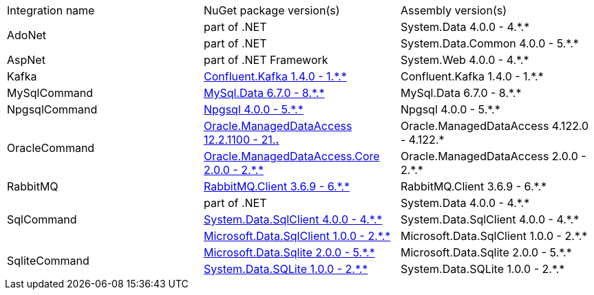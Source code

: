:star: *
:nuget: https://www.nuget.org/packages

|===
|Integration name |NuGet package version(s) |Assembly version(s) 
.2+.^|AdoNet
|part of .NET
|System.Data 4.0.0 - 4.{star}.{star}

|part of .NET
|System.Data.Common 4.0.0 - 5.{star}.{star}

.1+.^|AspNet
|part of .NET Framework
|System.Web 4.0.0 - 4.{star}.{star}

.1+.^|Kafka
|{nuget}/Confluent.Kafka[Confluent.Kafka 1.4.0 - 1.{star}.{star}]
|Confluent.Kafka 1.4.0 - 1.{star}.{star}

.1+.^|MySqlCommand
|{nuget}/MySql.Data[MySql.Data 6.7.0 - 8.{star}.{star}]
|MySql.Data 6.7.0 - 8.{star}.{star}

.1+.^|NpgsqlCommand
|{nuget}/Npgsql[Npgsql 4.0.0 - 5.{star}.{star}]
|Npgsql 4.0.0 - 5.{star}.{star}

.2+.^|OracleCommand
|{nuget}/Oracle.ManagedDataAccess[Oracle.ManagedDataAccess 12.2.1100 - 21.*.*]
|Oracle.ManagedDataAccess 4.122.0 - 4.122.{star}

|{nuget}/Oracle.ManagedDataAccess.Core[Oracle.ManagedDataAccess.Core 2.0.0 - 2.{star}.{star}]
|Oracle.ManagedDataAccess 2.0.0 - 2.{star}.{star}

.1+|RabbitMQ
|{nuget}/RabbitMQ.Client[RabbitMQ.Client 3.6.9 - 6.{star}.{star}]
|RabbitMQ.Client 3.6.9 - 6.{star}.{star}

.3+.^|SqlCommand
|part of .NET
|System.Data 4.0.0 - 4.{star}.{star}

|{nuget}/System.Data.SqlClient[System.Data.SqlClient 4.0.0 - 4.{star}.{star}]
|System.Data.SqlClient 4.0.0 - 4.{star}.{star}

|{nuget}/Microsoft.Data.SqlClient[Microsoft.Data.SqlClient 1.0.0 - 2.{star}.{star}]
|Microsoft.Data.SqlClient 1.0.0 - 2.{star}.{star}

.2+.^|SqliteCommand
|{nuget}/Microsoft.Data.Sqlite[Microsoft.Data.Sqlite 2.0.0 - 5.{star}.{star}]
|Microsoft.Data.Sqlite 2.0.0 - 5.{star}.{star}

|{nuget}/System.Data.SQLite[System.Data.SQLite 1.0.0 - 2.{star}.{star}]
|System.Data.SQLite 1.0.0 - 2.{star}.{star}

|===
